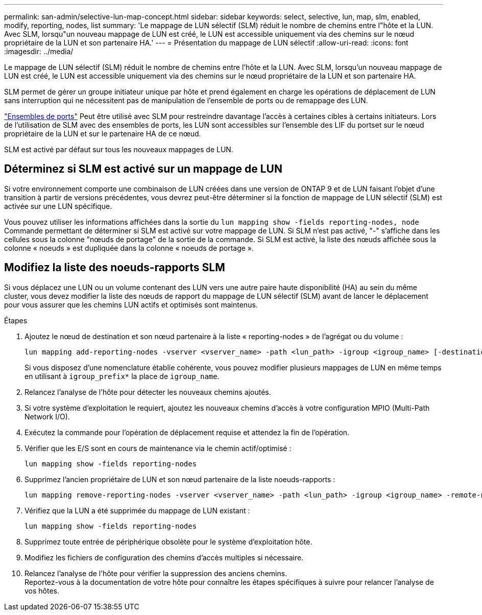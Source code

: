 ---
permalink: san-admin/selective-lun-map-concept.html 
sidebar: sidebar 
keywords: select, selective, lun, map, slm, enabled, modify, reporting, nodes, list 
summary: 'Le mappage de LUN sélectif (SLM) réduit le nombre de chemins entre l"hôte et la LUN. Avec SLM, lorsqu"un nouveau mappage de LUN est créé, le LUN est accessible uniquement via des chemins sur le nœud propriétaire de la LUN et son partenaire HA.' 
---
= Présentation du mappage de LUN sélectif
:allow-uri-read: 
:icons: font
:imagesdir: ../media/


[role="lead"]
Le mappage de LUN sélectif (SLM) réduit le nombre de chemins entre l'hôte et la LUN. Avec SLM, lorsqu'un nouveau mappage de LUN est créé, le LUN est accessible uniquement via des chemins sur le nœud propriétaire de la LUN et son partenaire HA.

SLM permet de gérer un groupe initiateur unique par hôte et prend également en charge les opérations de déplacement de LUN sans interruption qui ne nécessitent pas de manipulation de l'ensemble de ports ou de remappage des LUN.

link:create-port-sets-binding-igroups-task.html["Ensembles de ports"] Peut être utilisé avec SLM pour restreindre davantage l'accès à certaines cibles à certains initiateurs. Lors de l'utilisation de SLM avec des ensembles de ports, les LUN sont accessibles sur l'ensemble des LIF du portset sur le nœud propriétaire de la LUN et sur le partenaire HA de ce nœud.

SLM est activé par défaut sur tous les nouveaux mappages de LUN.



== Déterminez si SLM est activé sur un mappage de LUN

Si votre environnement comporte une combinaison de LUN créées dans une version de ONTAP 9 et de LUN faisant l'objet d'une transition à partir de versions précédentes, vous devrez peut-être déterminer si la fonction de mappage de LUN sélectif (SLM) est activée sur une LUN spécifique.

Vous pouvez utiliser les informations affichées dans la sortie du `lun mapping show -fields reporting-nodes, node` Commande permettant de déterminer si SLM est activé sur votre mappage de LUN. Si SLM n'est pas activé, "-" s'affiche dans les cellules sous la colonne "nœuds de portage" de la sortie de la commande. Si SLM est activé, la liste des nœuds affichée sous la colonne « noeuds » est dupliquée dans la colonne « noeuds de portage ».



== Modifiez la liste des noeuds-rapports SLM

Si vous déplacez une LUN ou un volume contenant des LUN vers une autre paire haute disponibilité (HA) au sein du même cluster, vous devez modifier la liste des nœuds de rapport du mappage de LUN sélectif (SLM) avant de lancer le déplacement pour vous assurer que les chemins LUN actifs et optimisés sont maintenus.

.Étapes
. Ajoutez le nœud de destination et son nœud partenaire à la liste « reporting-nodes » de l'agrégat ou du volume :
+
[source, cli]
----
lun mapping add-reporting-nodes -vserver <vserver_name> -path <lun_path> -igroup <igroup_name> [-destination-aggregate <aggregate_name>|-destination-volume <volume_name>]
----
+
Si vous disposez d'une nomenclature établie cohérente, vous pouvez modifier plusieurs mappages de LUN en même temps en utilisant à `igroup_prefix*` la place de `igroup_name`.

. Relancez l'analyse de l'hôte pour détecter les nouveaux chemins ajoutés.
. Si votre système d'exploitation le requiert, ajoutez les nouveaux chemins d'accès à votre configuration MPIO (Multi-Path Network I/O).
. Exécutez la commande pour l'opération de déplacement requise et attendez la fin de l'opération.
. Vérifier que les E/S sont en cours de maintenance via le chemin actif/optimisé :
+
[source, cli]
----
lun mapping show -fields reporting-nodes
----
. Supprimez l'ancien propriétaire de LUN et son nœud partenaire de la liste noeuds-rapports :
+
[source, cli]
----
lun mapping remove-reporting-nodes -vserver <vserver_name> -path <lun_path> -igroup <igroup_name> -remote-nodes
----
. Vérifiez que la LUN a été supprimée du mappage de LUN existant :
+
[source, cli]
----
lun mapping show -fields reporting-nodes
----
. Supprimez toute entrée de périphérique obsolète pour le système d'exploitation hôte.
. Modifiez les fichiers de configuration des chemins d'accès multiples si nécessaire.
. Relancez l'analyse de l'hôte pour vérifier la suppression des anciens chemins. +
Reportez-vous à la documentation de votre hôte pour connaître les étapes spécifiques à suivre pour relancer l'analyse de vos hôtes.

